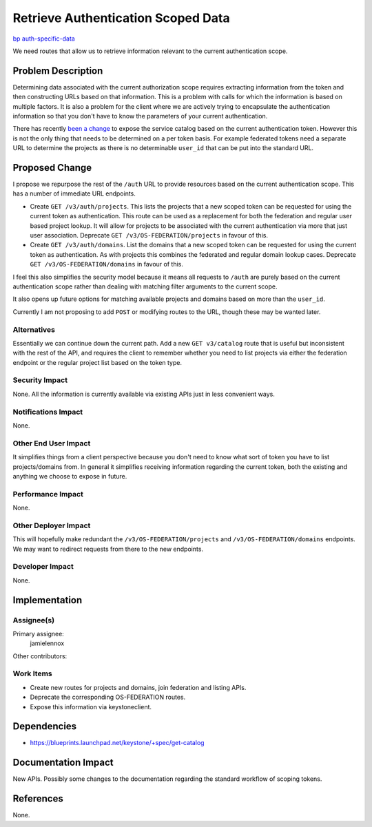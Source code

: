 ..
 This work is licensed under a Creative Commons Attribution 3.0 Unported
 License.

 http://creativecommons.org/licenses/by/3.0/legalcode

===================================
Retrieve Authentication Scoped Data
===================================

`bp auth-specific-data <https://blueprints.launchpad.net/keystone/+spec/auth-specific-data>`_

We need routes that allow us to retrieve information relevant to the current
authentication scope.

Problem Description
===================

Determining data associated with the current authorization scope requires
extracting information from the token and then constructing URLs based on that
information. This is a problem with calls for which the information is based on
multiple factors. It is also a problem for the client where we are actively
trying to encapsulate the authentication information so that you don't have to
know the parameters of your current authentication.

There has recently `been a change`_ to expose the service catalog based on the
current authentication token. However this is not the only thing that needs to
be determined on a per token basis. For example federated tokens need a
separate URL to determine the projects as there is no determinable ``user_id``
that can be put into the standard URL.

.. _been a change: https://blueprints.launchpad.net/keystone/+spec/get-catalog

Proposed Change
===============

I propose we repurpose the rest of the ``/auth`` URL to provide resources based
on the current authentication scope. This has a number of immediate URL
endpoints.

* Create ``GET /v3/auth/projects``. This lists the projects that a new scoped
  token can be requested for using the current token as authentication.  This
  route can be used as a replacement for both the federation and regular user
  based project lookup. It will allow for projects to be associated with the
  current authentication via more that just user association.
  Deprecate ``GET /v3/OS-FEDERATION/projects`` in favour of this.

* Create ``GET /v3/auth/domains``. List the domains that a new scoped token can
  be requested for using the current token as authentication. As with projects
  this combines the federated and regular domain lookup cases.
  Deprecate ``GET /v3/OS-FEDERATION/domains`` in favour of this.

I feel this also simplifies the security model because it means all requests to
``/auth`` are purely based on the current authentication scope rather than
dealing with matching filter arguments to the current scope.

It also opens up future options for matching available projects and domains
based on more than the ``user_id``.

Currently I am not proposing to add ``POST`` or modifying routes to the URL,
though these may be wanted later.

Alternatives
------------

Essentially we can continue down the current path. Add a new ``GET v3/catalog``
route that is useful but inconsistent with the rest of the API, and requires
the client to remember whether you need to list projects via either the
federation endpoint or the regular project list based on the token type.

Security Impact
---------------

None. All the information is currently available via existing APIs just in less
convenient ways.

Notifications Impact
--------------------

None.

Other End User Impact
---------------------

It simplifies things from a client perspective because you don't need to know
what sort of token you have to list projects/domains from. In general it
simplifies receiving information regarding the current token, both the existing
and anything we choose to expose in future.

Performance Impact
------------------

None.

Other Deployer Impact
---------------------

This will hopefully make redundant the ``/v3/OS-FEDERATION/projects`` and
``/v3/OS-FEDERATION/domains`` endpoints. We may want to redirect requests from
there to the new endpoints.

Developer Impact
----------------

None.

Implementation
==============

Assignee(s)
-----------

Primary assignee:
  jamielennox

Other contributors:

Work Items
----------

* Create new routes for projects and domains, join federation and listing APIs.
* Deprecate the corresponding OS-FEDERATION routes.
* Expose this information via keystoneclient.


Dependencies
============

* https://blueprints.launchpad.net/keystone/+spec/get-catalog

Documentation Impact
====================

New APIs. Possibly some changes to the documentation regarding the standard
workflow of scoping tokens.

References
==========

None.
